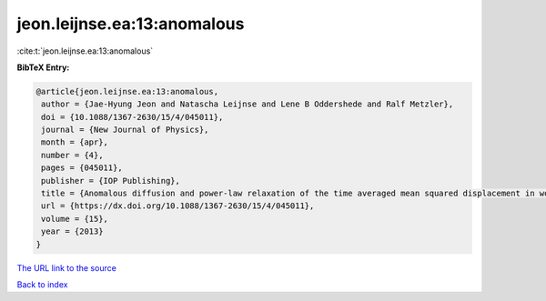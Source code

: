 jeon.leijnse.ea:13:anomalous
============================

:cite:t:`jeon.leijnse.ea:13:anomalous`

**BibTeX Entry:**

.. code-block:: bibtex

   @article{jeon.leijnse.ea:13:anomalous,
    author = {Jae-Hyung Jeon and Natascha Leijnse and Lene B Oddershede and Ralf Metzler},
    doi = {10.1088/1367-2630/15/4/045011},
    journal = {New Journal of Physics},
    month = {apr},
    number = {4},
    pages = {045011},
    publisher = {IOP Publishing},
    title = {Anomalous diffusion and power-law relaxation of the time averaged mean squared displacement in worm-like micellar solutions},
    url = {https://dx.doi.org/10.1088/1367-2630/15/4/045011},
    volume = {15},
    year = {2013}
   }
`The URL link to the source <ttps://dx.doi.org/10.1088/1367-2630/15/4/045011}>`_


`Back to index <../By-Cite-Keys.html>`_
